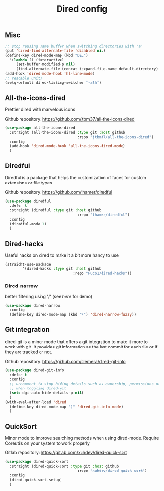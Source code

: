 #+TITLE: Dired config

** Misc
   #+begin_src emacs-lisp
     ;; stop reusing same buffer when switching directories with 'a'
     (put 'dired-find-alternate-file 'disabled nil)
     (define-key dired-mode-map (kbd "DEL")
       '(lambda () (interactive)
          (set-buffer-modified-p nil)
          (find-alternate-file (concat (expand-file-name default-directory) ".."))))
     (add-hook 'dired-mode-hook 'hl-line-mode)
     ;; readable units
     (setq-default dired-listing-switches "-alh")
   #+end_src

** All-the-icons-dired
Prettier dired with marvelous icons

Github repository: [[https://github.com/jtbm37/all-the-icons-dired]]
#+BEGIN_SRC emacs-lisp
  (use-package all-the-icons-dired
    :straight (all-the-icons-dired :type git :host github
                                   :repo "jtbm37/all-the-icons-dired")
    :config
    (add-hook 'dired-mode-hook 'all-the-icons-dired-mode)
    )
#+END_SRC
** Diredful
Diredful is a package that helps the customization of faces for custom extensions 
or file types

Github repository: [[https://github.com/thamer/diredful]]
#+BEGIN_SRC emacs-lisp
  (use-package diredful
    :defer t
    :straight (diredful :type git :host github
                                   :repo "thamer/diredful")
    :config
    (diredful-mode 1)
    )
#+END_SRC
** Dired-hacks
Useful hacks on dired to make it a bit more handy to use
#+begin_src emacs-lisp
(straight-use-package
        '(dired-hacks :type git :host github
                               :repo "Fuco1/dired-hacks"))
#+end_src

*** Dired-narrow
better filtering using '/' (see [[here]] for demo)
#+begin_src emacs-lisp
  (use-package dired-narrow
    :config
    (define-key dired-mode-map (kbd "/") 'dired-narrow-fuzzy))
#+end_src
** Git integration
dired-git is a minor mode that offers a git integration to make it more
to work with git. It provides git information as the last commit for each file
or if they are tracked or not.

Github repository: [[https://github.com/clemera/dired-git-info]]
#+BEGIN_SRC emacs-lisp
  (use-package dired-git-info
    :defer t
    :config
    ;; uncomment to stop hiding details such as ownership, permissions or size
    ;; when toggling dired-git
    (setq dgi-auto-hide-details-p nil)
    )
  (with-eval-after-load 'dired
    (define-key dired-mode-map ")" 'dired-git-info-mode)
    )
#+END_SRC
** QuickSort
Minor mode to improve searching methods when using dired-mode.
Require Coreutils on your system to work properly

Gitlab repository: [[https://gitlab.com/xuhdev/dired-quick-sort]]
#+BEGIN_SRC emacs-lisp
  (use-package dired-quick-sort
    :straight (dired-quick-sort :type git :host github
                                   :repo "xuhdev/dired-quick-sort")
    :config
    (dired-quick-sort-setup)
    )
#+END_SRC
